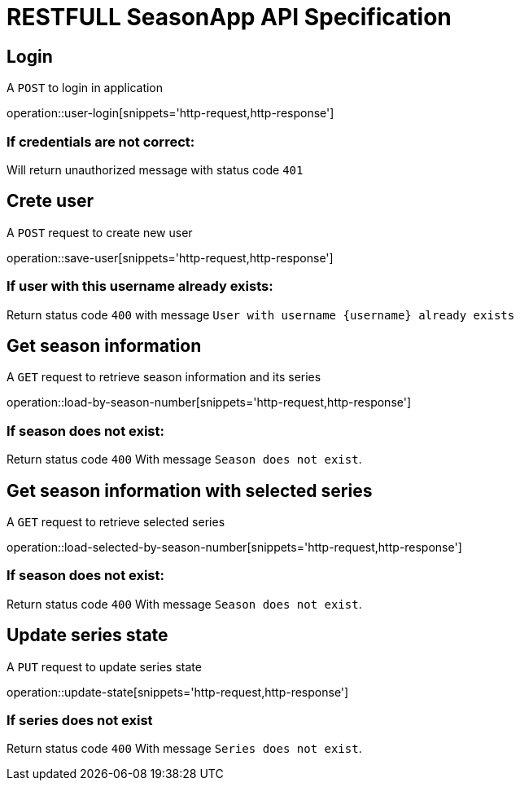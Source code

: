 = RESTFULL SeasonApp API Specification

:doctype: book

== Login

A `POST` to login in application

operation::user-login[snippets='http-request,http-response']

=== If credentials are not correct:

Will return unauthorized message with status code `401`

== Crete user

A `POST` request to create new user

operation::save-user[snippets='http-request,http-response']

=== If user with this username already exists:

Return status code `400` with message `User with username {username} already exists`

== Get season information

A `GET` request to retrieve season information and its series

operation::load-by-season-number[snippets='http-request,http-response']

=== If season does not exist:

Return status code `400` With message `Season does not exist`.

== Get season information with selected series

A `GET` request to retrieve selected series

operation::load-selected-by-season-number[snippets='http-request,http-response']

=== If season does not exist:

Return status code `400` With message `Season does not exist`.

== Update series state

A `PUT` request to update series state

operation::update-state[snippets='http-request,http-response']

=== If series does not exist

Return status code `400` With message `Series does not exist`.
